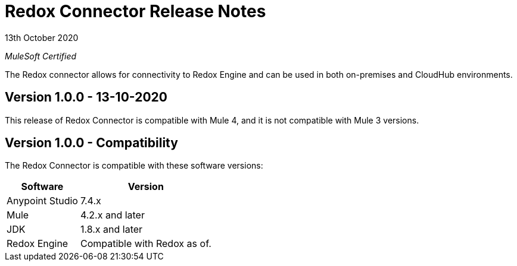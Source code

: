 = Redox Connector Release Notes

13th October 2020

_MuleSoft Certified_

The Redox connector allows for connectivity to Redox Engine and can be used in both on-premises and CloudHub environments.

== Version 1.0.0 - 13-10-2020
This release of Redox Connector is compatible with Mule 4, and it is not compatible with Mule 3 versions.

== Version 1.0.0 - Compatibility
The Redox Connector is compatible with these software versions:

[%header%autowidth.spread]
|===
|Software |Version
|Anypoint Studio |7.4.x
|Mule |4.2.x and later
|JDK |1.8.x and later
|Redox Engine |Compatible with Redox as of.
|===




